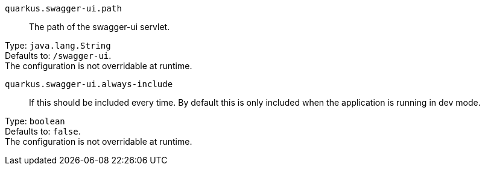 
`quarkus.swagger-ui.path`:: The path of the swagger-ui servlet.

Type: `java.lang.String` +
Defaults to: `/swagger-ui`. +
The configuration is not overridable at runtime. 


`quarkus.swagger-ui.always-include`:: If this should be included every time. By default this is only included when the application is running in dev mode.

Type: `boolean` +
Defaults to: `false`. +
The configuration is not overridable at runtime. 

